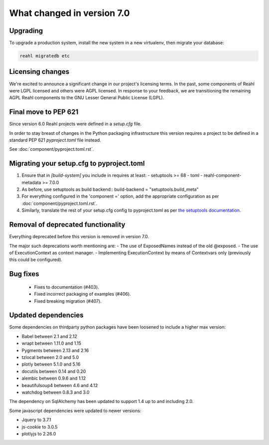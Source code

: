 .. Copyright 2014-2023 Reahl Software Services (Pty) Ltd. All rights reserved.


What changed in version 7.0
===========================

Upgrading
---------

To upgrade a production system, install the new system in a
new virtualenv, then migrate your database:

.. code-block:: bash

   reahl migratedb etc


Licensing changes
-----------------

We're excited to announce a significant change in our project's licensing terms.
In the past, some components of Reahl were LGPL licensed and others were AGPL licensed.
In response to your feedback, we are transitioning the remaining AGPL Reahl components to the
GNU Lesser General Public License (LGPL).


Final move to PEP 621
---------------------

Since version 6.0 Reahl projects were defined in a `setup.cfg` file.

In order to stay breast of changes in the Python packaging infrastructure this version
requires a project to be defined in a standard PEP 621 `pyproject.toml` file instead.

See :doc:`component/pyproject.toml.rst`.


Migrating your setup.cfg to pyproject.toml
------------------------------------------

1. Ensure that in `[build-system]` you include in requires at least:
   - setuptools >= 68
   - toml
   - reahl-component-metadata >= 7.0.0
2. As before, use setuptools as build backend::
   build-backend = "setuptools.build_meta"
3. For everything configured in the 'component =' option, add the
   appropriate configuration as per :doc:`component/pyproject.toml.rst`.
4. Similarly, translate the rest of your setup.cfg config to pyproject.toml
   as per `the setuptools documentation <https://setuptools.pypa.io/en/latest/userguide/pyproject_config.html>`_\.
   
   

Removal of deprecated functionality
-----------------------------------

Everything deprecated before this version is removed in version 7.0.

The major such deprecations worth mentioning are:
- The use of ExposedNames instead of the old @exposed.
- The use of ExecutionContext as context manager.
- Implementing ExecutionContext by means of Contextvars only (previously this could be configured).

 
Bug fixes
---------
 * Fixes to documentation (#403).
 * Fixed incorrect packaging of examples (#406).
 * Fixed breaking migration (#407).


Updated dependencies
--------------------

Some dependencies on thirdparty python packages have been loosened to include a higher max version:

- Babel  between 2.1 and 2.12
- wrapt between 1.11.0 and 1.15
- Pygments between 2.13 and 2.16
- tzlocal between 2.0 and 5.0
- plotly between 5.1.0 and 5.16
- docutils between 0.14 and 0.20
- alembic between 0.9.6 and 1.12
- beautifulsoup4 between 4.6 and 4.12
- watchdog between 0.8.3 and 3.0


The dependency on SqlAlchemy has been updated to support 1.4 up to and including 2.0.

Some javascript dependencies were updated to newer versions:

- Jquery to 3.7.1
- js-cookie to 3.0.5
- plotlyjs to 2.26.0



   

 

  
  
